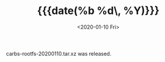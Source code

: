 #+TITLE: {{{date(%b %d\, %Y)}}}
#+DATE: <2020-01-10 Fri>

carbs-rootfs-20200110.tar.xz was released.
